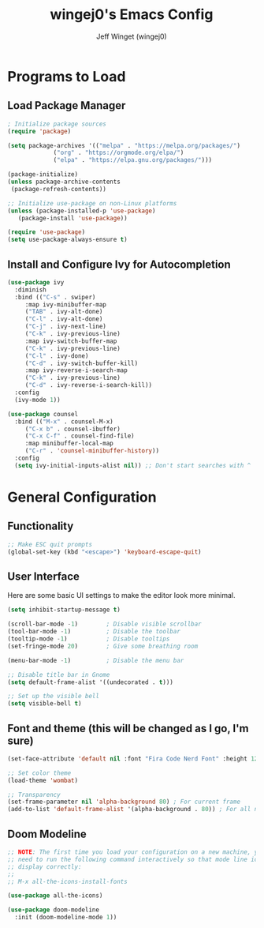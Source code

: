 #+TITLE: wingej0's Emacs Config
#+AUTHOR: Jeff Winget (wingej0)
#+DESCRIPTION: My personal Emacs config
#+STARTUP: showeverything
#+OPTIONS: toc:2

* Programs to Load

** Load Package Manager

#+begin_src emacs-lisp
  ; Initialize package sources
  (require 'package)

  (setq package-archives '(("melpa" . "https://melpa.org/packages/")
			   ("org" . "https://orgmode.org/elpa/")
			   ("elpa" . "https://elpa.gnu.org/packages/")))

  (package-initialize)
  (unless package-archive-contents
   (package-refresh-contents))

  ;; Initialize use-package on non-Linux platforms
  (unless (package-installed-p 'use-package)
     (package-install 'use-package))

  (require 'use-package)
  (setq use-package-always-ensure t)
#+end_src

** Install and Configure Ivy for Autocompletion

#+begin_src emacs-lisp
  (use-package ivy
    :diminish
    :bind (("C-s" . swiper)
	   :map ivy-minibuffer-map
	   ("TAB" . ivy-alt-done)	
	   ("C-l" . ivy-alt-done)
	   ("C-j" . ivy-next-line)
	   ("C-k" . ivy-previous-line)
	   :map ivy-switch-buffer-map
	   ("C-k" . ivy-previous-line)
	   ("C-l" . ivy-done)
	   ("C-d" . ivy-switch-buffer-kill)
	   :map ivy-reverse-i-search-map
	   ("C-k" . ivy-previous-line)
	   ("C-d" . ivy-reverse-i-search-kill))
    :config
    (ivy-mode 1))

  (use-package counsel
    :bind (("M-x" . counsel-M-x)
	   ("C-x b" . counsel-ibuffer)
	   ("C-x C-f" . counsel-find-file)
	   :map minibuffer-local-map
	   ("C-r" . 'counsel-minibuffer-history))
    :config
    (setq ivy-initial-inputs-alist nil)) ;; Don't start searches with ^
#+end_src

* General Configuration

** Functionality

#+begin_src emacs-lisp
  ;; Make ESC quit prompts
  (global-set-key (kbd "<escape>") 'keyboard-escape-quit)
#+end_src

** User Interface

Here are some basic UI settings to make the editor look more minimal.

#+begin_src emacs-lisp
  (setq inhibit-startup-message t)

  (scroll-bar-mode -1)        ; Disable visible scrollbar
  (tool-bar-mode -1)          ; Disable the toolbar
  (tooltip-mode -1)           ; Disable tooltips
  (set-fringe-mode 20)        ; Give some breathing room

  (menu-bar-mode -1)          ; Disable the menu bar

  ;; Disable title bar in Gnome
  (setq default-frame-alist '((undecorated . t)))

  ;; Set up the visible bell
  (setq visible-bell t)
#+end_src

** Font and theme (this will be changed as I go, I'm sure)

#+begin_src emacs-lisp
  (set-face-attribute 'default nil :font "Fira Code Nerd Font" :height 120)

  ;; Set color theme
  (load-theme 'wombat)

  ;; Transparency
  (set-frame-parameter nil 'alpha-background 80) ; For current frame
  (add-to-list 'default-frame-alist '(alpha-background . 80)) ; For all new frames henceforth
#+end_src

** Doom Modeline

#+begin_src emacs-lisp
  ;; NOTE: The first time you load your configuration on a new machine, you'll
  ;; need to run the following command interactively so that mode line icons
  ;; display correctly:
  ;;
  ;; M-x all-the-icons-install-fonts

  (use-package all-the-icons)

  (use-package doom-modeline
    :init (doom-modeline-mode 1))
#+end_src
